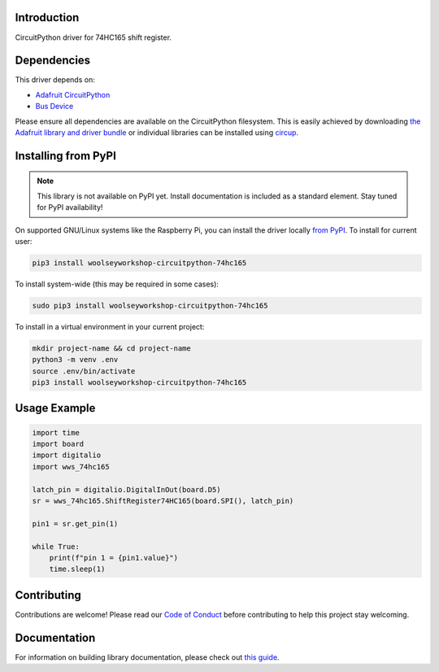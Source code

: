 Introduction
============
.. image:: https://readthedocs.org/projects/woolseyworkshop-circuitpython-74hc165/badge/?version=latest
    :target: https://woolseyworkshop-circuitpython-74hc165.readthedocs.io/
    :alt: Documentation Status

.. image:: https://img.shields.io/discord/327254708534116352.svg
    :target: https://adafru.it/discord
    :alt: Discord

.. image:: https://github.com/WoolseyWorkshop/WoolseyWorkshop_CircuitPython_74HC165/workflows/Build%20CI/badge.svg
    :target: https://github.com/WoolseyWorkshop/WoolseyWorkshop_CircuitPython_74HC165/actions
    :alt: Build Status

.. image:: https://img.shields.io/badge/code%20style-black-000000.svg
    :target: https://github.com/psf/black
    :alt: Code Style: Black

CircuitPython driver for 74HC165 shift register.


Dependencies
============
This driver depends on:

* `Adafruit CircuitPython <https://github.com/adafruit/circuitpython>`_
* `Bus Device <https://github.com/adafruit/Adafruit_CircuitPython_BusDevice>`_

Please ensure all dependencies are available on the CircuitPython filesystem.
This is easily achieved by downloading
`the Adafruit library and driver bundle <https://circuitpython.org/libraries>`_
or individual libraries can be installed using
`circup <https://github.com/adafruit/circup>`_.


Installing from PyPI
====================
.. note:: This library is not available on PyPI yet. Install documentation is included
   as a standard element. Stay tuned for PyPI availability!

On supported GNU/Linux systems like the Raspberry Pi, you can install the driver locally `from
PyPI <https://pypi.org/project/woolseyworkshop-circuitpython-74hc165/>`_.
To install for current user:

.. code-block:: shell

    pip3 install woolseyworkshop-circuitpython-74hc165

To install system-wide (this may be required in some cases):

.. code-block:: shell

    sudo pip3 install woolseyworkshop-circuitpython-74hc165

To install in a virtual environment in your current project:

.. code-block:: shell

    mkdir project-name && cd project-name
    python3 -m venv .env
    source .env/bin/activate
    pip3 install woolseyworkshop-circuitpython-74hc165


Usage Example
=============
.. code-block:: python

    import time
    import board
    import digitalio
    import wws_74hc165

    latch_pin = digitalio.DigitalInOut(board.D5)
    sr = wws_74hc165.ShiftRegister74HC165(board.SPI(), latch_pin)

    pin1 = sr.get_pin(1)

    while True:
        print(f"pin 1 = {pin1.value}")
        time.sleep(1)


Contributing
============
Contributions are welcome! Please read our `Code of Conduct
<https://github.com/WoolseyWorkshop/WoolseyWorkshop_CircuitPython_74HC165/blob/HEAD/CODE_OF_CONDUCT.md>`_
before contributing to help this project stay welcoming.


Documentation
=============
For information on building library documentation, please check out
`this guide <https://learn.adafruit.com/creating-and-sharing-a-circuitpython-library/sharing-our-docs-on-readthedocs#sphinx-5-1>`_.
